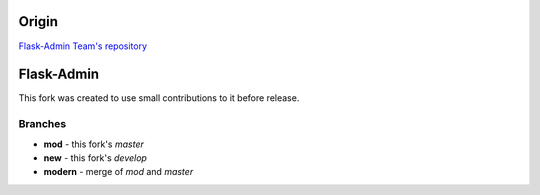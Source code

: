 Origin
======

`Flask-Admin Team's repository <http://github.com/flask-admin/flask-admin>`_

Flask-Admin
===========

This fork was created to use small contributions to it before release.

Branches
--------

* **mod** - this fork's `master`
* **new** - this fork's `develop`
* **modern** - merge of `mod` and `master`
